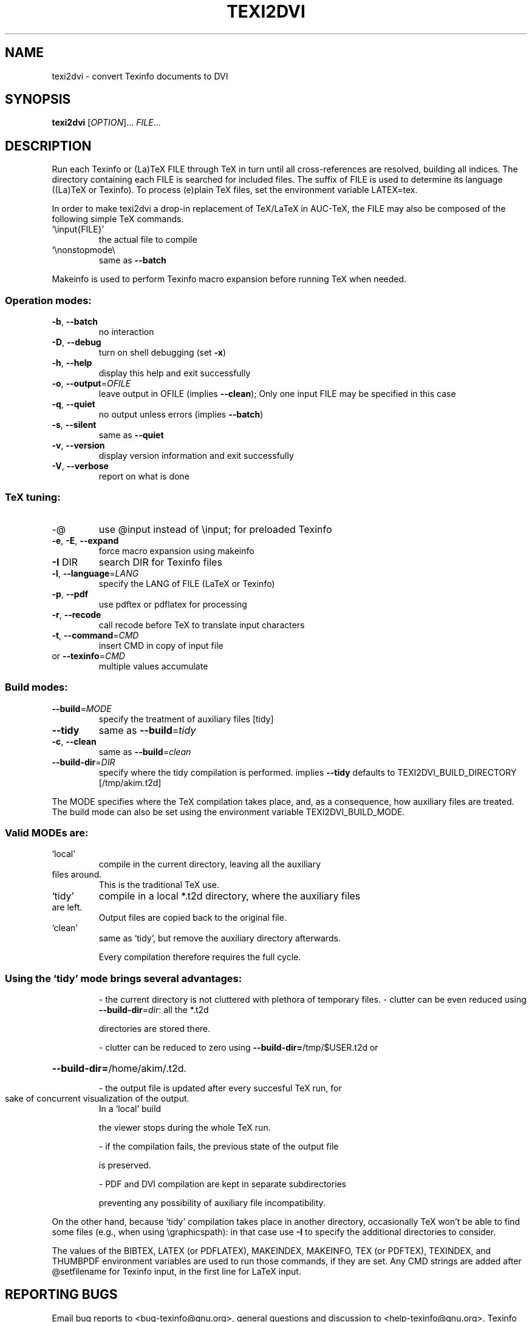 .\" DO NOT MODIFY THIS FILE!  It was generated by help2man 1.36.
.TH TEXI2DVI "1" "November 2005" "texi2dvi 1.65" "User Commands"
.SH NAME
texi2dvi \- convert Texinfo documents to DVI
.SH SYNOPSIS
.B texi2dvi
[\fIOPTION\fR]... \fIFILE\fR...
.SH DESCRIPTION
Run each Texinfo or (La)TeX FILE through TeX in turn until all
cross\-references are resolved, building all indices.  The directory
containing each FILE is searched for included files.  The suffix of FILE
is used to determine its language ((La)TeX or Texinfo).  To process
(e)plain TeX files, set the environment variable LATEX=tex.
.PP
In order to make texi2dvi a drop\-in replacement of TeX/LaTeX in AUC\-TeX,
the FILE may also be composed of the following simple TeX commands.
.TP
`\einput{FILE}'
the actual file to compile
.TP
`\enonstopmode\e
same as \fB\-\-batch\fR
.PP
Makeinfo is used to perform Texinfo macro expansion before running TeX
when needed.
.SS "Operation modes:"
.TP
\fB\-b\fR, \fB\-\-batch\fR
no interaction
.TP
\fB\-D\fR, \fB\-\-debug\fR
turn on shell debugging (set \fB\-x\fR)
.TP
\fB\-h\fR, \fB\-\-help\fR
display this help and exit successfully
.TP
\fB\-o\fR, \fB\-\-output\fR=\fIOFILE\fR
leave output in OFILE (implies \fB\-\-clean\fR);
Only one input FILE may be specified in this case
.TP
\fB\-q\fR, \fB\-\-quiet\fR
no output unless errors (implies \fB\-\-batch\fR)
.TP
\fB\-s\fR, \fB\-\-silent\fR
same as \fB\-\-quiet\fR
.TP
\fB\-v\fR, \fB\-\-version\fR
display version information and exit successfully
.TP
\fB\-V\fR, \fB\-\-verbose\fR
report on what is done
.SS "TeX tuning:"
.TP
\-@
use @input instead of \einput; for preloaded Texinfo
.TP
\fB\-e\fR, \fB\-E\fR, \fB\-\-expand\fR
force macro expansion using makeinfo
.TP
\fB\-I\fR DIR
search DIR for Texinfo files
.TP
\fB\-l\fR, \fB\-\-language\fR=\fILANG\fR
specify the LANG of FILE (LaTeX or Texinfo)
.TP
\fB\-p\fR, \fB\-\-pdf\fR
use pdftex or pdflatex for processing
.TP
\fB\-r\fR, \fB\-\-recode\fR
call recode before TeX to translate input characters
.TP
\fB\-t\fR, \fB\-\-command\fR=\fICMD\fR
insert CMD in copy of input file
.TP
or \fB\-\-texinfo\fR=\fICMD\fR
multiple values accumulate
.SS "Build modes:"
.TP
\fB\-\-build\fR=\fIMODE\fR
specify the treatment of auxiliary files [tidy]
.TP
\fB\-\-tidy\fR
same as \fB\-\-build\fR=\fItidy\fR
.TP
\fB\-c\fR, \fB\-\-clean\fR
same as \fB\-\-build\fR=\fIclean\fR
.TP
\fB\-\-build\-dir\fR=\fIDIR\fR
specify where the tidy compilation is performed.
implies \fB\-\-tidy\fR
defaults to TEXI2DVI_BUILD_DIRECTORY [/tmp/akim.t2d]
.PP
The MODE specifies where the TeX compilation takes place, and, as a
consequence, how auxiliary files are treated.  The build mode
can also be set using the environment variable TEXI2DVI_BUILD_MODE.
.SS "Valid MODEs are:"
.TP
`local'
compile in the current directory, leaving all the auxiliary
.TP
files around.
This is the traditional TeX use.
.TP
`tidy'
compile in a local *.t2d directory, where the auxiliary files
.TP
are left.
Output files are copied back to the original file.
.TP
`clean'
same as `tidy', but remove the auxiliary directory afterwards.
.IP
Every compilation therefore requires the full cycle.
.SS "Using the `tidy' mode brings several advantages:"
.IP
\- the current directory is not cluttered with plethora of temporary files.
\- clutter can be even reduced using \fB\-\-build\-dir\fR=\fIdir\fR: all the *.t2d
.IP
directories are stored there.
.IP
\- clutter can be reduced to zero using \fB\-\-build\-dir=\fR/tmp/$USER.t2d or
.HP
\fB\-\-build\-dir=\fR/home/akim/.t2d.
.IP
\- the output file is updated after every succesful TeX run, for
.TP
sake of concurrent visualization of the output.
In a `local' build
.IP
the viewer stops during the whole TeX run.
.IP
\- if the compilation fails, the previous state of the output file
.IP
is preserved.
.IP
\- PDF and DVI compilation are kept in separate subdirectories
.IP
preventing any possibility of auxiliary file incompatibility.
.PP
On the other hand, because `tidy' compilation takes place in another
directory, occasionally TeX won't be able to find some files (e.g., when
using \egraphicspath): in that case use \fB\-I\fR to specify the additional
directories to consider.
.PP
The values of the BIBTEX, LATEX (or PDFLATEX), MAKEINDEX, MAKEINFO,
TEX (or PDFTEX), TEXINDEX, and THUMBPDF environment variables are used
to run those commands, if they are set.  Any CMD strings are added
after @setfilename for Texinfo input, in the first line for LaTeX input.
.SH "REPORTING BUGS"
Email bug reports to <bug\-texinfo@gnu.org>,
general questions and discussion to <help\-texinfo@gnu.org>.
Texinfo home page: http://www.gnu.org/software/texinfo/
.SH COPYRIGHT
Copyright \(co 2005 Free Software Foundation, Inc.
There is NO warranty; not even for MERCHANTABILITY or FITNESS FOR A
PARTICULAR PURPOSE.  You may redistribute copies of GNU texinfo
under the terms of the GNU General Public License.
For more information about these matters, see the file named COPYING.
.SH "SEE ALSO"
The full documentation for
.B texi2dvi
is maintained as a Texinfo manual.  If the
.B info
and
.B texi2dvi
programs are properly installed at your site, the command
.IP
.B info texi2dvi
.PP
should give you access to the complete manual.
